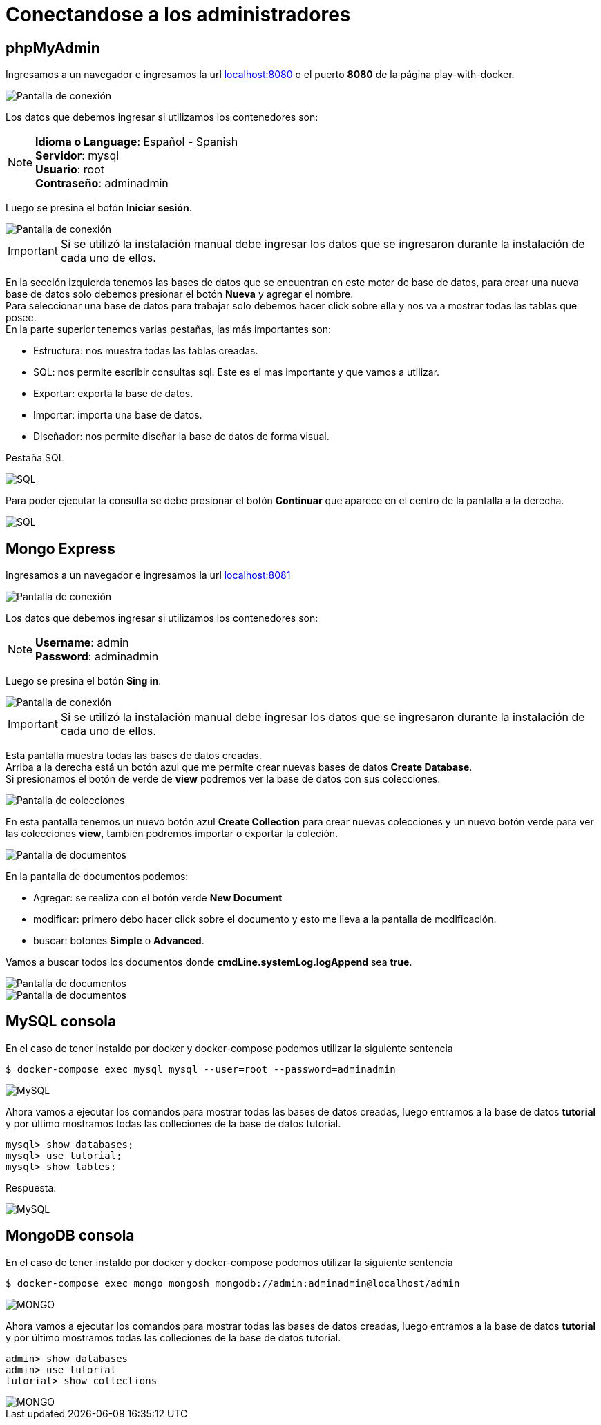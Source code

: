 = Conectandose a los administradores

== phpMyAdmin

Ingresamos a un navegador e ingresamos la url http://127.0.0.1:8080[localhost:8080] o el puerto *8080* de la página play-with-docker.

image::./images/conectandose/mysql_phpmyadmin_01.png[Pantalla de conexión]

Los datos que debemos ingresar si utilizamos los contenedores son:

NOTE: *Idioma o Language*: Español - Spanish +
 *Servidor*: mysql +
 *Usuario*: root +
 *Contraseño*: adminadmin

Luego se presina el botón *Iniciar sesión*.

image::./images/conectandose/mysql_phpmyadmin_02.png[Pantalla de conexión]

IMPORTANT: Si se utilizó la instalación manual debe ingresar los datos que se ingresaron durante la instalación de cada uno de ellos.

En la sección izquierda tenemos las bases de datos que se encuentran en este motor de base de datos, para crear una nueva base de datos solo debemos presionar el botón *Nueva* y agregar el nombre. +
Para seleccionar una base de datos para trabajar solo debemos hacer click sobre ella y nos va a mostrar todas las tablas que posee. +
En la parte superior tenemos varias pestañas, las más importantes son:

- Estructura: nos muestra todas las tablas creadas.
- SQL: nos permite escribir consultas sql. Este es el mas importante y que vamos a utilizar. 
- Exportar: exporta la base de datos.
- Importar: importa una base de datos.
- Diseñador: nos permite diseñar la base de datos de forma visual.

[.lead]
Pestaña SQL

image::./images/conectandose/mysql_phpmyadmin_03.png[SQL]

Para poder ejecutar la consulta se debe presionar el botón *Continuar* que aparece en el centro de la pantalla a la derecha.

image::./images/conectandose/mysql_phpmyadmin_04.png[SQL]

== Mongo Express

Ingresamos a un navegador e ingresamos la url http://127.0.0.1:8081[localhost:8081]

image::./images/conectandose/mongo_express_01.png[Pantalla de conexión]

Los datos que debemos ingresar si utilizamos los contenedores son:

NOTE: *Username*: admin +
 *Password*: adminadmin

Luego se presina el botón *Sing in*.

image::./images/conectandose/mongo_express_02.png[Pantalla de conexión]

IMPORTANT: Si se utilizó la instalación manual debe ingresar los datos que se ingresaron durante la instalación de cada uno de ellos.

Esta pantalla muestra todas las bases de datos creadas. +
Arriba a la derecha está un botón azul que me permite crear nuevas bases de datos *Create Database*. +
Si presionamos el botón de verde de *view* podremos ver la base de datos con sus colecciones. 

image::./images/conectandose/mongo_express_03.png[Pantalla de colecciones]

En esta pantalla tenemos un nuevo botón azul *Create Collection* para crear nuevas colecciones y un nuevo botón verde para ver las colecciones *view*, también podremos importar o exportar la coleción.

image::./images/conectandose/mongo_express_04.png[Pantalla de documentos]

En la pantalla de documentos podemos:

- Agregar: se realiza con el botón verde *New Document*

- modificar: primero debo hacer click sobre el documento y esto me lleva a la pantalla de modificación.

- buscar: botones *Simple* o *Advanced*.

Vamos a buscar todos los documentos donde *cmdLine.systemLog.logAppend* sea *true*.

image::./images/conectandose/mongo_express_05.png[Pantalla de documentos]

image::./images/conectandose/mongo_express_06.png[Pantalla de documentos]

== MySQL consola

En el caso de tener instaldo por docker y docker-compose podemos utilizar la siguiente sentencia

[source,bash]
--
$ docker-compose exec mysql mysql --user=root --password=adminadmin
--

image::./images/conectandose/mysql_01.png[MySQL]

Ahora vamos a ejecutar los comandos para mostrar todas las bases de datos creadas, luego entramos a la base de datos *tutorial* y por último mostramos todas las colleciones de la base de datos tutorial.

[source,javascript]
--
mysql> show databases;
mysql> use tutorial;
mysql> show tables;
--

Respuesta:

image::./images/conectandose/mysql_02.png[MySQL]

== MongoDB consola

En el caso de tener instaldo por docker y docker-compose podemos utilizar la siguiente sentencia

[source,bash]
--
$ docker-compose exec mongo mongosh mongodb://admin:adminadmin@localhost/admin
--

image::./images/conectandose/mongodb_01.png[MONGO]

Ahora vamos a ejecutar los comandos para mostrar todas las bases de datos creadas, luego entramos a la base de datos *tutorial* y por último mostramos todas las colleciones de la base de datos tutorial.

[source,javascript]
--
admin> show databases
admin> use tutorial
tutorial> show collections
--

image::./images/conectandose/mongodb_02.png[MONGO]